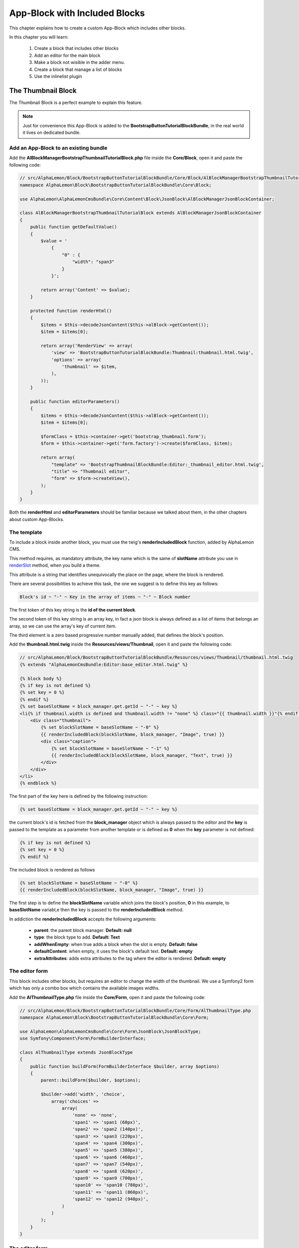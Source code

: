 App-Block with Included Blocks
==============================

This chapter explains how to create a custom App-Block which includes other blocks.

In this chapter you will learn:

    1. Create a block that includes other blocks
    2. Add an editor for the main block
    3. Make a block not wisible in the adder menu.
    4. Create a block that manage a list of blocks
    5. Use the inlinelist plugin

The Thumbnail Block
-------------------

The Thumbnail Block is a perfect example to explain this feature. 

.. note::

    Just for convenience this App-Block is added to the **BootstrapButtonTutorialBlockBundle**,
    in the real world it lives on dedicated bundle.
    
Add an App-Block to an existing bundle
~~~~~~~~~~~~~~~~~~~~~~~~~~~~~~~~~~~~~~

Add the **AlBlockManagerBootstrapThumbnailTutorialBlock.php** file inside the **Core/Block**, 
open it and paste the following code:

.. code-block:: php

    // src/AlphaLemon/Block/BootstrapButtonTutorialBlockBundle/Core/Block/AlBlockManagerBootstrapThumbnailTutorialBlock.php
    namespace AlphaLemon\Block\BootstrapButtonTutorialBlockBundle\Core\Block;

    use AlphaLemon\AlphaLemonCmsBundle\Core\Content\Block\JsonBlock\AlBlockManagerJsonBlockContainer;

    class AlBlockManagerBootstrapThumbnailTutorialBlock extends AlBlockManagerJsonBlockContainer
    {
        public function getDefaultValue()
        {
            $value = '
                {
                    "0" : {
                        "width": "span3"
                    }
                }';
            
            return array('Content' => $value);
        }
        
        protected function renderHtml()
        {
            $items = $this->decodeJsonContent($this->alBlock->getContent());
            $item = $items[0];
            
            return array('RenderView' => array(
                'view' => 'BootstrapButtonTutorialBlockBundle:Thumbnail:thumbnail.html.twig',
                'options' => array(
                    'thumbnail' => $item,
                ),
            ));
        }
        
        public function editorParameters()
        {
            $items = $this->decodeJsonContent($this->alBlock->getContent());
            $item = $items[0];
            
            $formClass = $this->container->get('bootstrap_thumbnail.form');
            $form = $this->container->get('form.factory')->create($formClass, $item);
            
            return array(
                "template" => 'BootstrapThumbnailBlockBundle:Editor:_thumbnail_editor.html.twig',
                "title" => "Thumbnail editor",
                "form" => $form->createView(),
            );
        }
    }
    
Both the **renderHtml** and **editorParameters** should be familiar because we talked about 
them, in the other chapters about custom App-Blocks.

The template
~~~~~~~~~~~~

To include a block inside another block, you must use the twig's **renderIncludedBlock** 
function, added by AlphaLemon CMS.

This method requires, as mandatory attribute, the key name which is the same of **slotName**
attribute you use in `renderSlot`_ method, when you build a theme.

This attribute is a string that identifies unequivocally the place on the page, where
the block is rendered.

There are several possibilities to achieve this task, the one we suggest is to define this
key as follows:

.. code-block:: text 

    Block's id ~ "-" ~ Key in the array of items ~ "-" ~ Block number

The first token of this key string is the **id of the current block**.

The second token of this key string is an array key, in fact a json block is always defined 
as a list of items that belongs an array, so we can use the array's key of current item.

The third element is a zero based progressive number manually added, that defines the
block's position.

Add the **thumbnail.html.twig** inside the **Resources/views/Thumbnail**, open it
and paste the following code:

.. code-block:: jinja

    // src/AlphaLemon/Block/BootstrapButtonTutorialBlockBundle/Resources/views/Thumbnail/thumbnail.html.twig
    {% extends "AlphaLemonCmsBundle:Editor:base_editor.html.twig" %}

    {% block body %}
    {% if key is not defined %}
    {% set key = 0 %}
    {% endif %}
    {% set baseSlotName = block_manager.get.getId ~ "-" ~ key %} 
    <li{% if thumbnail.width is defined and thumbnail.width != "none" %} class="{{ thumbnail.width }}"{% endif %} {{ editor|raw }}>
        <div class="thumbnail">
            {% set blockSlotName = baseSlotName ~ "-0" %}  
            {{ renderIncludedBlock(blockSlotName, block_manager, "Image", true) }}
            <div class="caption">
                {% set blockSlotName = baseSlotName ~ "-1" %} 
                {{ renderIncludedBlock(blockSlotName, block_manager, "Text", true) }}
            </div>
        </div>
    </li>
    {% endblock %}


The first part of the key here is defined by the following instruction:

.. code-block:: jinja

    {% set baseSlotName = block_manager.get.getId ~ "-" ~ key %} 
    
the current block's id is fetched from the **block_manager** object which is always
passed to the editor and the **key** is passed to the template as a parameter from another
template or is defined as **0** when the **key** parameter is not defined:

.. code-block:: jinja

    {% if key is not defined %}
    {% set key = 0 %}
    {% endif %}

The included block is rendered as follows

.. code-block:: jinja
            
    {% set blockSlotName = baseSlotName ~ "-0" %}  
    {{ renderIncludedBlock(blockSlotName, block_manager, "Image", true) }}
    
The first step is to define the **blockSlotName** variable which joins the block's
position, **0** in this example, to **baseSlotName** variabl,e then the key is passed to
the **renderIncludedBlock** method.

In addiction the **renderIncludedBlock** accepts the following arguments:

    - **parent**: the parent block manager. **Default: null**
    - **type**: the block type to add. **Default: Text**
    - **addWhenEmpty**: when true adds a block when the slot is empty. **Default: false**
    - **defaultContent**: when empty, it uses the block's default text. **Default: empty**
    - **extraAttributes**: adds extra attributes to the tag where the editor is rendered. **Default: empty**
    

The editor form
~~~~~~~~~~~~~~~

This block includes other blocks, but requires an editor to change the width of the thumbnail.
We use a Symfony2 form which has only a combo box which contains the available images
widths.

Add the **AlThumbnailType.php** file inside the **Core/Form**, 
open it and paste the following code:

.. code-block:: php

    // src/AlphaLemon/Block/BootstrapButtonTutorialBlockBundle/Core/Form/AlThumbnailType.php
    namespace AlphaLemon\Block\BootstrapButtonTutorialBlockBundle\Core\Form;

    use AlphaLemon\AlphaLemonCmsBundle\Core\Form\JsonBlock\JsonBlockType;
    use Symfony\Component\Form\FormBuilderInterface;

    class AlThumbnailType extends JsonBlockType
    {
        public function buildForm(FormBuilderInterface $builder, array $options)
        {
            parent::buildForm($builder, $options);
            
            $builder->add('width', 'choice', 
                array('choices' => 
                    array(
                        'none' => 'none',
                        'span1' => 'span1 (60px)',
                        'span2' => 'span2 (140px)',
                        'span3' => 'span3 (220px)',
                        'span4' => 'span4 (300px)',
                        'span5' => 'span5 (380px)',
                        'span6' => 'span6 (460px)',
                        'span7' => 'span7 (540px)',
                        'span8' => 'span8 (620px)',
                        'span9' => 'span9 (700px)',
                        'span10' => 'span10 (780px)',
                        'span11' => 'span11 (860px)',
                        'span12' => 'span12 (940px)',
                    )
                )
            );     
        }
    }

The editor form
~~~~~~~~~~~~~~~

Add the **_thumbnail_editor.html.twig** file inside the **Resources/views/Editor**, 
open it and paste the following code:

.. code-block:: jinja

    <form id="al_item_form">
        <table>
            {% include "AlphaLemonCmsBundle:Item:_form_renderer.html.twig" %}
            <tr>
                <td colspan="2" style="text-align: right">
                    <a class="al_editor_save btn btn-primary" href="#" >Save</a>
                </td>
            </tr>
        </table>
    </form>

The service
~~~~~~~~~~~
    
Open the **app_block.xml** and add the App-Block class as a service:


.. code-block:: xml

    // src/AlphaLemon/Block/BootstrapButtonTutorialBlockBundle/Resources/config/app_block.xml
    <parameters>
        [...]
        <parameter key="bootstrap_thumbnail_tutorial.block.class">AlphaLemon\Block\BootstrapButtonTutorialBlockBundle\Core\Block\AlBlockManagerBootstrapThumbnailTutorialBlock</parameter>        
    </parameters>
    
    <services>
        [...]
        <service id="bootstrap_thumbnail_tutorial.block" class="%bootstrap_thumbnail_demo.block.class%">
            <tag name="alphalemon_cms.blocks_factory.block" description="Thumbnail Tutorial" type="BootstrapThumbnailTutorialBlock" group="bootstrap,Twitter Bootstrap" />
            <argument type="service" id="service_container" />
        </service>
    </services>
    
Then add the form as service:

.. code-block:: xml

    // src/AlphaLemon/Block/BootstrapButtonTutorialBlockBundle/Resources/config/app_block.xml
    <parameters>
        [...]
        <parameter key="bootstrap_thumbnail_demo.form.class">AlphaLemon\Block\BootstrapButtonTutorialBlockBundle\Core\Form\AlThumbnailType</parameter>
    </parameters>
    
    <services>
        [...]
        <service id="bootstrap_thumbnail.form" class="%bootstrap_thumbnail.form.class%">
        </service>
    </services>
    
Make a block not visible in the adder menu
------------------------------------------

Making a block not visible in the adder menu is simple as add the **getIsInternalBlock** 
method to block manager:

.. code-block:: php

    // src/AlphaLemon/Block/BootstrapButtonTutorialBlockBundle/Core/Block/AlBlockManagerBootstrapThumbnailsTutorialBlock.php
    class AlBlockManagerBootstrapThumbnailsTutorialBlock extends AlBlockManagerJsonBlockContainer
    {
        [...]
        
        public function getIsInternalBlock()
        {
            return true;
        }
    }

By default this method returns **false**, so just override the base method and return 
**true** to achieve this task.


Implement a list of App-Blocks
------------------------------

If you carefully read the thumbnail's template code, you surely notice that this block
cannot live on its own. In fact the output html code results in a **li** element which 
is just an item of a list of items. This is the reason because it has been declared as 
**internal block**

The ThumbnailsTutorial App-Block class
~~~~~~~~~~~~~~~~~~~~~~~~~~~~~~~~~~~~~~

Let's now implement the **ThumbnailsTutorial** block. As usual we start to add the block's
class, so create the **AlBlockManagerBootstrapThumbnailsDemoBlock.php** inside the
**Core/Block** folder, open it and paste this code:

.. code-block:: php

    // src/AlphaLemon/Block/BootstrapButtonTutorialBlockBundle/Core/Block/AlBlockManagerBootstrapThumbnailsDemoBlock.php
    namespace AlphaLemon\Block\BootstrapThumbnailBlockBundle\Core\Block;

    use AlphaLemon\AlphaLemonCmsBundle\Core\Content\Block\JsonBlock\AlBlockManagerJsonBlock;
    use AlphaLemon\AlphaLemonCmsBundle\Core\Content\Block\AlBlockManagerContainer;

    class AlBlockManagerBootstrapThumbnailsTutorialBlock extends AlBlockManagerContainer
    {
        public function getDefaultValue()
        {        
            $value = '
                {
                    "0" : {
                        "type": "BootstrapThumbnailTutorialBlock"
                    },
                    "1" : {
                        "type": "BootstrapThumbnailTutorialBlock"
                    }
                }';
            
            return array('Content' => $value);
        }

        protected function renderHtml()
        {
            $items = AlBlockManagerJsonBlock::decodeJsonContent($this->alBlock->getContent());
            
            return array('RenderView' => array(
                'view' => 'BootstrapThumbnailBlockBundle:Thumbnail:thumbnails.html.twig',
                'options' => array('values' => $items),
            ));
        }
    }
    
Please, give a look to the **getDefaultValue** method to notice that this block will 
manage a list of **BootstrapThumbnailTutorialBlock** objects.

The template
~~~~~~~~~~~~

Create the **thumbnails.html.twig** inside the **BootstrapButtonTutorialBlockBundle/Core/Resources/views/Thumbnail** folder, 
open it and paste this code:

.. code-block:: jinja

    // src/AlphaLemon/Block/BootstrapButtonTutorialBlockBundle/Resources/views/Thumbnail/thumbnails.html.twig
    {% extends "AlphaLemonCmsBundle:Editor:base_editor.html.twig" %}

    {% block body %}
    <ul class="thumbnails al-thumbnail-list" {{ editor|raw }}>
        {% if values|length > 0 %}
        {% for key, thumbnail in values %}
        {% set baseSlotName = block_manager.get.getId ~ "-" ~ key %} 
        
        {% set attributes = 'data-hide-blocks-menu=true data-item=' ~ key ~ ' data-slot-name=' ~ baseSlotName %}
        {{ renderIncludedBlock(baseSlotName, block_manager, thumbnail.type, true, "", attributes) }}    
        {% endfor %}
        {% else %}
        <li class="al-empty">Any thumbnail added</li>
        {% endif %}
    </ul>
    {% endblock %}

This template includes other blocks, in this case **BootstrapThumbnailTutorialBlock** objects,
so we have defined a slot name based on the block's id and from the item's array key:

.. code-block:: jinja

    {% set baseSlotName = block_manager.get.getId ~ "-" ~ key %} 
    
To define a list we must add two attributes to the element's editor tag, which are
    
    - data-item
    - data-slot-name
    
The **data-item** is simple the item's key and it is used to remove the item from the list,
the **data-slot-name** is the slot name where the item lives: here 's the definition:

.. code-block:: jinja

    {% set attributes = 'data-hide-blocks-menu=true data-item=' ~ key ~ ' data-slot-name=' ~ baseSlotName %}
    
This attributes string is passed as last argument of the **renderIncludedBlock** function
and it is written in the tag where the editor's attributes are rendered.

You may notice that there is declared another annotation, the **data-hide-blocks-menu**
which tells AlphaLemon to skip to render the blocks menu for the current block,
this because we don't need a tool to add and remove blocks, because a list adds its 
own buttons to achieve this task.

The **renderIncludedBlock** has been defined as follows:

.. code-block:: jinja

    {{ renderIncludedBlock(baseSlotName, block_manager, thumbnail.type, true, "", attributes) }}

so it gets the **attributes** just defined, as last argument.

The service
~~~~~~~~~~~
    
Open the **app_block.xml** and add the App-Block class as a service:

.. code-block:: xml

    // src/AlphaLemon/Block/BootstrapButtonTutorialBlockBundle/Resources/config/app_block.xml
    <parameters>
        [...]
        <parameter key="bootstrap_thumbnails_tutorial.block.class">AlphaLemon\Block\BootstrapButtonTutorialBlockBundle\Core\Block\AlBlockManagerBootstrapThumbnailsTutorialBlock</parameter>        
    </parameters>
    
    <services>
        [...]
        <service id="bootstrap_thumbnails_tutorial.block" class="%bootstrap_thumbnails_tutorial.block.class%">
            <tag name="alphalemon_cms.blocks_factory.block" description="Thumbnails Tutorial" type="BootstrapThumbnailsTutorialBlock" group="bootstrap,Twitter Bootstrap" />
            <argument type="service" id="service_container" />
        </service>
    </services>


The javascript
~~~~~~~~~~~~~~

To manage a list of elements we need to add a javascript to manage this kind of block.
AlphaLemon CMS provides a jquery plugin which does all the job for you.

Add the **thumbnail_tutorial_editor.js** file inside the **Resources/public/js**
folder, open it and paste the following code:

.. code-block:: js

    $(document).ready(function() {
        $(document).on("blockEditing", function(event, element){
            if (element.attr('data-type') != 'BootstrapThumbnailsTutorialBlock') {
                return;
            }

            element.inlinelist('start', { addValue: '{"operation": "add", "value": { "type": "BootstrapThumbnailBlock" }}'     });
        });

        $(document).on("blockStopEditing", function(event, element){ 
            if (element.attr('data-type') != 'BootstrapThumbnailsTutorialBlock') {
                return;
            }

            element.inlinelist('stop');
        });
    });

Here we define two handlers, one that listens to the **blockEditing** event and another
one that listens to **blockStopEditing** event, which occours respectely when you
start and stop to edit a block.

In both of events we make sure that the our code is executed only when the block is
a **BootstrapThumbnailsTutorialBlock**.

To init an inline list, you just need to call the **inlinelist** method on the element
that represents the list itself.

This method could be extended defining the **addValue** parameter, giving a custom value to use
then a new item is added. When this parameter is nor defined, AlphaLemon CMS opens the
**adder menu** to let you choose the block you want to add.

In addiction you can define the **target** parameter. By default this block works with 
**li** tags, so just define this parameter to change this behavior. For example the 
**ButtonsGroup** block must work only with buttons so the implemented code is the following:

.. code-block:: js

    element.inlinelist('start', { 
      target: 'button',
      addValue: '{"operation": "add", "value": { "type": "BootstrapButtonBlock" }}'
    });

At last you may provide two callback functions: the **addItemCallback** and the 
**deleteItemCallback** which occours when a new item is added or an item is deleted.

To stop a list the code is quite trivial:

.. code-block:: js
    
    element.inlinelist('stop');
    
To enable the javascript just define the **bootstrapdropdownbuttontutorialblock.external_javascripts.cms**
parameter in the **app_block.xml**:

.. code-block:: xml

    // src/AlphaLemon/Block/BootstrapButtonTutorialBlockBundle/Resources/config/app_block.xml
    <parameters>
        [...]
        <parameter key="bootstrapdropdownbuttontutorialblock.external_javascripts.cms" type="collection">
            <parameter>@BootstrapButtonTutorialBlockBundle/Resources/public/js/dropdown_menu_editor_tutorial.js</parameter>
        </parameter>
    </parameters>
    
.. note::

    If you are not use symlinks for your assets, you must run the 
    **./php app/console assets:install web --env=alcms [--symlink]** command.
        
Conclusion
----------

After reading this chapter you should be able to create a block that includes other 
blocks, add an editor for the main block, make a block not wisible in the adder menu,
create a block that manage a list of blocks and use the inlinelist plugin.

.. _`renderSlot`: add-a-custom-theme-to-alphalemon-cms#the-slots